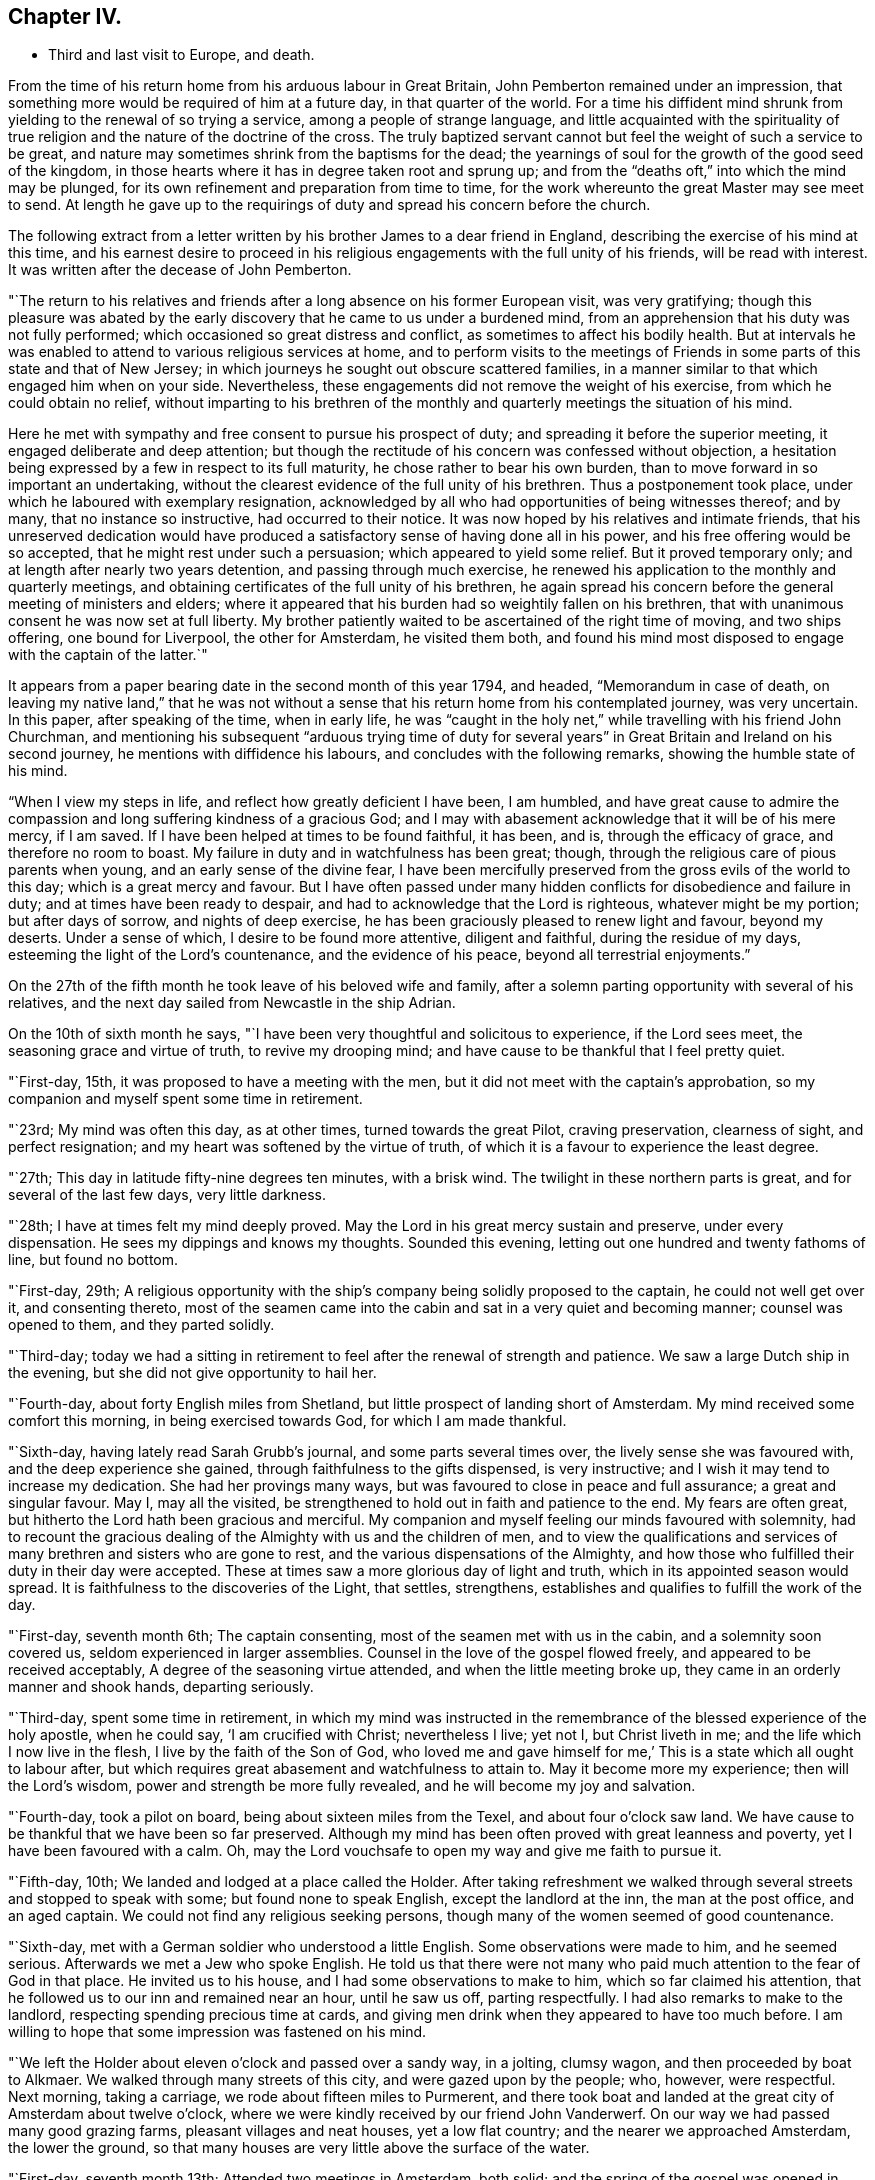 == Chapter IV.

[.chapter-synopsis]
* Third and last visit to Europe, and death.

From the time of his return home from his arduous labour in Great Britain,
John Pemberton remained under an impression,
that something more would be required of him at a future day,
in that quarter of the world.
For a time his diffident mind shrunk from yielding to the renewal of so trying a service,
among a people of strange language,
and little acquainted with the spirituality of true
religion and the nature of the doctrine of the cross.
The truly baptized servant cannot but feel the weight of such a service to be great,
and nature may sometimes shrink from the baptisms for the dead;
the yearnings of soul for the growth of the good seed of the kingdom,
in those hearts where it has in degree taken root and sprung up;
and from the "`deaths oft,`" into which the mind may be plunged,
for its own refinement and preparation from time to time,
for the work whereunto the great Master may see meet to send.
At length he gave up to the requirings of duty and spread his concern before the church.

The following extract from a letter written by
his brother James to a dear friend in England,
describing the exercise of his mind at this time,
and his earnest desire to proceed in his religious
engagements with the full unity of his friends,
will be read with interest.
It was written after the decease of John Pemberton.

[.embedded-content-document.letter]
--

"`The return to his relatives and friends after
a long absence on his former European visit,
was very gratifying;
though this pleasure was abated by the early discovery
that he came to us under a burdened mind,
from an apprehension that his duty was not fully performed;
which occasioned so great distress and conflict,
as sometimes to affect his bodily health.
But at intervals he was enabled to attend to various religious services at home,
and to perform visits to the meetings of Friends in
some parts of this state and that of New Jersey;
in which journeys he sought out obscure scattered families,
in a manner similar to that which engaged him when on your side.
Nevertheless, these engagements did not remove the weight of his exercise,
from which he could obtain no relief,
without imparting to his brethren of the monthly
and quarterly meetings the situation of his mind.

Here he met with sympathy and free consent to pursue his prospect of duty;
and spreading it before the superior meeting, it engaged deliberate and deep attention;
but though the rectitude of his concern was confessed without objection,
a hesitation being expressed by a few in respect to its full maturity,
he chose rather to bear his own burden,
than to move forward in so important an undertaking,
without the clearest evidence of the full unity of his brethren.
Thus a postponement took place, under which he laboured with exemplary resignation,
acknowledged by all who had opportunities of being witnesses thereof; and by many,
that no instance so instructive, had occurred to their notice.
It was now hoped by his relatives and intimate friends,
that his unreserved dedication would have produced a
satisfactory sense of having done all in his power,
and his free offering would be so accepted, that he might rest under such a persuasion;
which appeared to yield some relief.
But it proved temporary only; and at length after nearly two years detention,
and passing through much exercise,
he renewed his application to the monthly and quarterly meetings,
and obtaining certificates of the full unity of his brethren,
he again spread his concern before the general meeting of ministers and elders;
where it appeared that his burden had so weightily fallen on his brethren,
that with unanimous consent he was now set at full liberty.
My brother patiently waited to be ascertained of the right time of moving,
and two ships offering, one bound for Liverpool, the other for Amsterdam,
he visited them both,
and found his mind most disposed to engage with the captain of the latter.`"

--

It appears from a paper bearing date in the second month of this year 1794, and headed,
"`Memorandum in case of death, on leaving my native land,`"
that he was not without a sense
that his return home from his contemplated journey,
was very uncertain.
In this paper, after speaking of the time, when in early life,
he was "`caught in the holy net,`" while travelling with his friend John Churchman,
and mentioning his subsequent "`arduous trying time of duty for
several years`" in Great Britain and Ireland on his second journey,
he mentions with diffidence his labours, and concludes with the following remarks,
showing the humble state of his mind.

"`When I view my steps in life, and reflect how greatly deficient I have been,
I am humbled,
and have great cause to admire the compassion
and long suffering kindness of a gracious God;
and I may with abasement acknowledge that it will be of his mere mercy, if I am saved.
If I have been helped at times to be found faithful, it has been, and is,
through the efficacy of grace, and therefore no room to boast.
My failure in duty and in watchfulness has been great; though,
through the religious care of pious parents when young,
and an early sense of the divine fear,
I have been mercifully preserved from the gross evils of the world to this day;
which is a great mercy and favour.
But I have often passed under many hidden conflicts for disobedience and failure in duty;
and at times have been ready to despair,
and had to acknowledge that the Lord is righteous, whatever might be my portion;
but after days of sorrow, and nights of deep exercise,
he has been graciously pleased to renew light and favour, beyond my deserts.
Under a sense of which, I desire to be found more attentive, diligent and faithful,
during the residue of my days, esteeming the light of the Lord`'s countenance,
and the evidence of his peace, beyond all terrestrial enjoyments.`"

On the 27th of the fifth month he took leave of his beloved wife and family,
after a solemn parting opportunity with several of his relatives,
and the next day sailed from Newcastle in the ship Adrian.

On the 10th of sixth month he says,
"`I have been very thoughtful and solicitous to experience, if the Lord sees meet,
the seasoning grace and virtue of truth, to revive my drooping mind;
and have cause to be thankful that I feel pretty quiet.

"`First-day, 15th, it was proposed to have a meeting with the men,
but it did not meet with the captain`'s approbation,
so my companion and myself spent some time in retirement.

"`23rd; My mind was often this day, as at other times, turned towards the great Pilot,
craving preservation, clearness of sight, and perfect resignation;
and my heart was softened by the virtue of truth,
of which it is a favour to experience the least degree.

"`27th; This day in latitude fifty-nine degrees ten minutes, with a brisk wind.
The twilight in these northern parts is great, and for several of the last few days,
very little darkness.

"`28th; I have at times felt my mind deeply proved.
May the Lord in his great mercy sustain and preserve, under every dispensation.
He sees my dippings and knows my thoughts.
Sounded this evening, letting out one hundred and twenty fathoms of line,
but found no bottom.

"`First-day, 29th;
A religious opportunity with the ship`'s company being solidly proposed to the captain,
he could not well get over it, and consenting thereto,
most of the seamen came into the cabin and sat in a very quiet and becoming manner;
counsel was opened to them, and they parted solidly.

"`Third-day;
today we had a sitting in retirement to feel after the renewal of strength and patience.
We saw a large Dutch ship in the evening, but she did not give opportunity to hail her.

"`Fourth-day, about forty English miles from Shetland,
but little prospect of landing short of Amsterdam.
My mind received some comfort this morning, in being exercised towards God,
for which I am made thankful.

"`Sixth-day, having lately read Sarah Grubb`'s journal, and some parts several times over,
the lively sense she was favoured with, and the deep experience she gained,
through faithfulness to the gifts dispensed, is very instructive;
and I wish it may tend to increase my dedication.
She had her provings many ways, but was favoured to close in peace and full assurance;
a great and singular favour.
May I, may all the visited, be strengthened to hold out in faith and patience to the end.
My fears are often great, but hitherto the Lord hath been gracious and merciful.
My companion and myself feeling our minds favoured with solemnity,
had to recount the gracious dealing of the Almighty with us and the children of men,
and to view the qualifications and services of
many brethren and sisters who are gone to rest,
and the various dispensations of the Almighty,
and how those who fulfilled their duty in their day were accepted.
These at times saw a more glorious day of light and truth,
which in its appointed season would spread.
It is faithfulness to the discoveries of the Light, that settles, strengthens,
establishes and qualifies to fulfill the work of the day.

"`First-day, seventh month 6th; The captain consenting,
most of the seamen met with us in the cabin, and a solemnity soon covered us,
seldom experienced in larger assemblies.
Counsel in the love of the gospel flowed freely, and appeared to be received acceptably,
A degree of the seasoning virtue attended, and when the little meeting broke up,
they came in an orderly manner and shook hands, departing seriously.

"`Third-day, spent some time in retirement,
in which my mind was instructed in the remembrance of
the blessed experience of the holy apostle,
when he could say, '`I am crucified with Christ; nevertheless I live; yet not I,
but Christ liveth in me; and the life which I now live in the flesh,
I live by the faith of the Son of God,
who loved me and gave himself for me,`' This is a state which all ought to labour after,
but which requires great abasement and watchfulness to attain to.
May it become more my experience; then will the Lord`'s wisdom,
power and strength be more fully revealed, and he will become my joy and salvation.

"`Fourth-day, took a pilot on board, being about sixteen miles from the Texel,
and about four o`'clock saw land.
We have cause to be thankful that we have been so far preserved.
Although my mind has been often proved with great leanness and poverty,
yet I have been favoured with a calm.
Oh, may the Lord vouchsafe to open my way and give me faith to pursue it.

"`Fifth-day, 10th; We landed and lodged at a place called the Holder.
After taking refreshment we walked through
several streets and stopped to speak with some;
but found none to speak English, except the landlord at the inn,
the man at the post office, and an aged captain.
We could not find any religious seeking persons,
though many of the women seemed of good countenance.

"`Sixth-day, met with a German soldier who understood a little English.
Some observations were made to him, and he seemed serious.
Afterwards we met a Jew who spoke English.
He told us that there were not many who paid
much attention to the fear of God in that place.
He invited us to his house, and I had some observations to make to him,
which so far claimed his attention,
that he followed us to our inn and remained near an hour, until he saw us off,
parting respectfully.
I had also remarks to make to the landlord, respecting spending precious time at cards,
and giving men drink when they appeared to have too much before.
I am willing to hope that some impression was fastened on his mind.

"`We left the Holder about eleven o`'clock and passed over a sandy way, in a jolting,
clumsy wagon, and then proceeded by boat to Alkmaer.
We walked through many streets of this city, and were gazed upon by the people; who,
however, were respectful.
Next morning, taking a carriage, we rode about fifteen miles to Purmerent,
and there took boat and landed at the great city of Amsterdam about twelve o`'clock,
where we were kindly received by our friend John Vanderwerf.
On our way we had passed many good grazing farms, pleasant villages and neat houses,
yet a low flat country; and the nearer we approached Amsterdam, the lower the ground,
so that many houses are very little above the surface of the water.

"`First-day, seventh month 13th; Attended two meetings in Amsterdam, both solid;
and the spring of the gospel was opened in each.
My mind was made thankful for the help vouchsafed,
and John Vanderwerf thought himself helped in interpreting.

"`Second-day,
towards evening we had a religious opportunity in the family of Frederick Mentz,
one of the Friends here.
Gospel love and counsel reached towards them,
particularly to a daughter under great bodily infirmity.

"`Fourth-day; this morning an exercise that has for several days attended my mind,
being renewedly felt, an opening seemed to present,
to pen a few lines addressed to the inhabitants of this great city,
and it remains under consideration how to dispose thereof.
This being the day on which Friends of this place formerly held their mid-week meeting,
I was last evening free to propose one; which began about four o`'clock this afternoon,
and was attended not only by the few under our name, but by several others,
who behaved well, and the gospel spring was in measure opened.
I esteem it a mercy that amidst discouragement I should be so supported.

"`Sixth-day, the address to the inhabitants of Amsterdam being copied,
was dated this day, the 18th,
and delivered to John Vanderwerf to turn into the Dutch language.

"`First-day, attended the two meetings,
at each of which divers of the inhabitants and strangers were present.
To me they were exercising, yet the gospel spring was measurably opened,
and the people were sober and attentive.
I had the few Friends together afterwards, both young and aged;
felt much sympathy for them, and laboured to impress their minds,
that the aged might live near the Lord, and be daily exercised to be replenished by him,
that they might be as lights to this city,
and preachers of righteousness in life and conversation;
and that the youth might regard the Divine call, and embrace the truth in the love of it.

"`Fourth-day, the address being printed, as follows, part were distributed.

[.embedded-content-document.address]
--

[.blurb]
=== Tender counsel and advice to the inhabitants of Amsterdam, by one who desireth their present and eternal welfare.

"`The Scriptures of truth inform, and it is also confirmed by daily experience,
that '`It is appointed unto men once to die;`' and the
professors of Christianity assent to this truth,
that after death comes the judgment, and as our works have been here,
so will our reward be hereafter.
There is in each of us an immortal part,
which will be either happy or miserable when time to us here shall be no more.
And it is also very evident from many Scripture testimonies,
that God wills the happiness of all mankind; for, speaking by the mouth of his prophet,
he saith, '`As I live, saith the Lord God, I have no pleasure in the death of the wicked,
but that the wicked turn from his way and live;`' and immediately after,
he makes use of this moving language: '`Turn ye, turn ye from your evil ways,
for why will ye die, O! house of Israel?`' And in another place, he saith:
'`Look unto me, and be ye saved, all the ends of the earth.`' Our blessed Lord,
in the days of his flesh, when on a certain time he drew nigh unto the great city,
Jerusalem, wept over it, and in the bowels of heavenly compassion, thus laments;
'`O! Jerusalem, Jerusalem, thou that killest the prophets,
and stonest them which are sent unto thee,
how often would I have gathered thy children together,
even as a hen gathereth her chickens under her wings,
and ye would not.`' Now as it is apparent from the foregoing testimonies,
that God created mankind to be happy, he has in mercy written his law in their hearts,
and placed a measure of his good Spirit in their inward parts,
which testifies against all evil,
and brings reproof and condemnation when his holy law is transgressed.
And it is man`'s duty and greatest interest to regard this law, which is light,
and square his actions conformably to its dictates;
for in obedience there is consolation and peace.

"`Being now advanced in life,
I have had opportunity of observing and also lamenting the mistake of many,
whose time and attention are taken up in an eager pursuit of
the false and delusive pleasures of this transitory life,
and an over anxious desire after the gains and profits of this perishing world;
in which they are so much involved as to neglect their duty to God and their own souls.
For the injunction formerly given, remains obligatory on us: '`Hear, O! Israel;
the Lord our God is one Lord; and thou shalt love the Lord thy God with all thy heart,
and with all thy soul, and with all thy mind,
and with all thy strength.`' Whatsoever the mind of man is most intent and fixed on,
becomes his god, or idol.
Therefore my desire is,
that the inhabitants of this great city may seriously reflect
and consider what their minds are most intent upon,
whether it is to serve and please God, their great Creator,
and the dispenser of all their blessings,
and at whose disposal their lives and substance are, or to serve and please themselves.
For the Scripture saith, '`Know ye not,
that to whom ye yield yourselves servants to obey, his servants ye are to whom ye obey,
whether of sin unto death,
or of obedience unto righteousness?`' And as the
judgments of the Lord are now abroad in the earth,
and great calamity and distress prevail and are brought near, and on your borders;
it is incumbent on all to be thoughtful and serious, turning their minds inward,
to inquire after the cause and end thereof; endeavouring thereby to learn righteousness;
regarding the example of the people of Nineveh, who, at the preaching of Jonah,
humbled themselves, and thereby obtained the compassionate notice of the Almighty;
so that the threatened destruction was withheld.
I have felt my mind much exercised and concerned
for the welfare of the inhabitants of this place,
during the few days that my lot has been cast among them,
and do fervently desire that the remarks and counsel I have penned, in gospel love,
which breathes '`peace on earth, and good will to man,`' may be read with attention,
and blessed to them.
So wisheth, so prayeth your Christian friend,

[.signed-section-signature]
John Pemberton

[.signed-section-context-close]
From Philadelphia, in North America.

[.signed-section-context-close]
Amsterdam, Seventh month 18th, 1794.

--

"`Our meeting this afternoon was small, but favoured and comfortable;
and my mind was in measure bowed in reverent
thankfulness for the help hitherto vouchsafed.

"`We visited the foundling hospital, also an academy, in excellent order;
and in the afternoon went to the house of the Hopes`'; great in this world`'s goods.
In the counting-house there appeared to be more than twenty clerks.
A sensible young man, one of the partners, came to us,
with whom we had considerable conversation.
Endeavours were used to inculcate an impression of the
danger of the surfeiting cares of this life,
and the deceitfulness of riches choaking the heavenly seed;
I wished him to guard against this, lest it divert from the pursuit of better treasure,
intimating that peace with God was the best treasure,
and that on a dying bed the greatest worldly treasures would not purchase it.
We parted affectionately,
leaving him a copy of the tender advice to the inhabitants of this city.

"`Sixth-day, called at several houses where schools are kept,
and at the Menonists`' orphan house.
As we passed along the streets we distributed copies of the printed piece,
which were kindly accepted.
One man to whom a copy was given, followed and overtook us,
after we had passed him a quarter of a mile, or more; his mind seemed affected,
and he signified his desire of having more, which were given him for distribution.
This work is mortifying to the natural part; yet if truth and righteousness are promoted,
no matter how foolish the creature may appear.

"`Seventh-day; went this morning, not out of curiosity,
to visit the hospital and the house to accommodate aged persons.
I could not, for want of an interpreter, convey much to them, yet my mind being affected,
they seemed to notice the solidity attending.
In the afternoon I went to the jail where prisoners for debt are confined,
and had to communicate such counsel as at that time revived,
which was received kindly by most, though, two or three appeared vain.
One man said he had been there fourteen years.
These visits are affecting to my mind, and not agreeable to the natural will.

"`First-day, 27th; attended the two public meetings for worship at Amsterdam.
To that in the morning there was a great resort, many strangers being in the city.
As they generally came out of curiosity, and were unaccustomed to silence,
they were coming in and going out, most of the meeting;
but a solemnity prevailed for a considerable time, which was comfortable.
I ventured to stand up after a long space of silence,
but the unsettled state of the people rendered it difficult to speak;
though some seemed solid and gave attention.
The afternoon meeting was held in silence,
except that near the close I had a little to communicate
respecting the blessed effects of true faith.

"`Fourth-day, the meeting was attended by some sober people besides the few Friends,
and was a favoured opportunity, the gospel spring being opened,
and the people behaving with solidity.
After the meeting we went on board a Vessel in which we had taken passage for Zwol,
and proceeded on our way with a light breeze.
This morning I had a seasonable opportunity with Lewis Boswel.
The words of Christ sprang in my mind, which he uttered to the young man who queried,
What good thing he should do to inherit eternal life.
Though he had kept divers of the commandments, yet he lacked in a very important matter;
and though he turned away sorrowful, yet Jesus looked upon him and loved him.
From whence I had much to remark to this goodly young man,
whose mind seemed much impressed.
I left Amsterdam in peace.

"`Sixth-day; we landed at Zwol this morning about six o`'clock, and went to a good inn.
After breakfast we walked through several streets of this city,
and entering a place where there were soldiers,
we found one who could speak a little English,
having been in America in the time of the troubles, sixteen years past.
I made some observations to the soldiers, which seemed to have some place,
and left one of the printed advices with them.
We afterwards visited John Erskine, a man in years,
but with a lively sense and clear judgment of the solemn truths of the gospel.
He has led a retired life for about twelve years; is no pharisee,
but sees his dependence and acknowledges that without Christ he can do nothing.
He believes that there is a church among the different divisions in Christendom,
but that they are, as it were, here one and there another;
and laments the condition of France, that even the rulers publicly disown God and Christ,
and have become Atheists.
He, however,
had faith to believe that they might be permitted as a rod to chastise the wicked,
that when that was effected the rod might be destroyed,
and that the present troubles would in the end produce a great change,
and be as a forerunner of better times.

"`Seventh-day, walked about Zwol to show ourselves to the inhabitants,
who appeared respectful.
In the afternoon we visited the house of correction, where were about twenty-five men.
Some counsel was given, which appeared to be kindly received.
One man said he was an Englishman, and had been there fifteen years,
having been condemned to a confinement of thirty-one years.
He seemed affected and shed tears.
We afterwards visited the women`'s apartment, where were about sixteen,
some aged and some young, to whom also counsel was given,
which appeared to be accepted in love,
and one that spoke on behalf of the rest acknowledged to the truths delivered.

"`An affecting sight presented today; five carriages, with four horses in each,
with much baggage, and people that appeared to be persons of property,
among them a count and an abbess, with their servants,
fleeing from Antwerp for fear of the French, who are making considerable advances.
This is one of the consequences of war, which brings misery every way;
and happy are they who are redeemed from its spirit,
and are under the dominion of Christ.

"`First-day, eighth month 3rd; Drummond Scott, a schoolmaster,
who had acted as interpreter, came to our quarters, and our little band,
being four in number with him, spent nearly two hours in silence,
and closed in supplication.
About four o`'clock we visited Colonel McClough,
who had been in the army about forty years.
Having presented him with a copy of the printed advice, he read a part,
and then desiring the family to be called, read the whole of it to them,
who were solidly attentive.
I have laboured after patience in my stay here, and this interview affords comfort.

"`Second-day,
I visited the barracks and communicated through such interpreters as could be met with,
to divers little companies of soldiers,
some advice to impress their minds with the Divine fear; to which some gave attention.
We took tea with Colonel McClough, and visited a Latin schoolmaster, an aged man,
who told us he had read Barclay`'s _Apology,_ and approved of it.
I gave him B. Holmes`'s [.book-title]#Serious Call,# in Latin, and we parted friendly.
Some of these visits were mortifying to the natural part; but I wish to leave this place,
if possible, in peace.
We have had opportunity to distribute small books, etc., and had we the Dutch tongue,
our visit might be rendered more satisfactory to ourselves and beneficial to others;
however, we do as well as we can, and must leave the event.

"`Third-day,
we visited a young man who has been minister of
the Protestant French congregation in Zwol,
but is now prohibited from teaching in public,
as he could not take the oath enjoined by the States.
We found both him and his wife very amiable and tender-spirited people,
he being an enlightened man, and his mind seasoned by the truth.
He expressed much love for Friends, and having some time ago read Barclay`'s Apology,
he much approved of it.
His living, we understand, was one thousand guilders a year,
which is now taken from him for his conscientious refusal of the oath.
We parted from them in much affection,
and I had to recommend their seeking to have their minds clothed with wisdom from above,
rightly to enable them to train their six lovely children;
the necessity of which was acknowledged.
We went afterwards to the parade, and many soldiers being gathered,
I had to communicate some advice, which one of them, a solid man,
gave them in their own language.
They behaved well, and the opportunity was as satisfactory as could be expected.
I understand since, that these poor men are to march hence tomorrow.

"`I now proposed to leave Zwol, yet something still detains,
the cause of which I do not fully see; and must, therefore, exercise patience.

"`It proved a wet afternoon, at times raining very hard;
so that it was well we were restrained from departing,
particularly as in the evening we had a further interview with Peter Chevalier,
the minister of the French congregation, and his amiable wife,
I showed him the certificates granted me by my friends;
after supper a solemnity covered our minds, and dwelling under it some time,
I had to open my mouth and express the necessity and advantage of frequent retirement,
to wait for the renewal of strength and the participation of that heavenly bread,
which keepeth the soul alive.
Their minds seemed tendered, and we parted in much affection,
John Erskine came to take leave of us,
and appeared under much concern for our safety and preservation,
urging the danger of travelling under the present circumstances.

"`Fourth-day, we left Zwol in the morning, and proceeded in a heavy clumsy vehicle,
through a country mostly very poor, with a sandy road, heavy dull horses,
and a self-willed driver, to Almeloe, about twenty-five miles distant,
and concluded to stay there all night, as our charioteer refused to proceed further.

"`Sixth-day morning proceeded to Lingen.
I was much exercised in approaching this place,
which is in the king of Prussia`'s dominions, and hoped not to be detained.
But feeling some exercise of mind I attended to it, and seeing a goodly looking man,
queried of him if he could speak English.
He could not, but took me to his house, where one spoke French,
and I found him to be the principal of a school patronized by King George III.,
and a chief magistrate in the town.
We spent several hours with him agreeably, and some remarks were made,
which he received in love.
I presented him with Robert Barclay`'s Apology, in German, and some other pieces;
and afterwards visited the German Lutheran minister, spent about an hour with him,
and he acknowledged to the propriety of some gospel truths and remarks made to him.
I parted from him, as from the other, with their desires for our prosperity and safety;
and then visited an aged man, who could speak a few words of English,
and who had had a stroke of the palsy.
He was too full of worldly matters, from which I endeavoured to direct his attention,
and to show him the propriety and necessity for him and myself to leave lower concerns,
and labour to become prepared for a better world.
He acknowledged the remarks were just, wished us preservation,
and I left some pieces with him.

"`Seventh-day; slept little last night, and did not feel at liberty to leave this place.
Today we paid visits to some learned men,
spending about two hours with professor Mieling,
with whom we had much conversation on religious subjects.
He showed tokens of regard; his aged mother acknowledged to the truths communicated,
and two young women present behaved well.
We also visited a very rich man, named G. A. Zeigler,
To this house our interpreter was averse to going, representing the family unfavourably;
however, we had as much satisfaction as in most of the visits we have paid;
the man having more sensibility respecting religious matters than I expected,
and a niece was tender.

They expressed gladness at our freedom, and many desires for our preservation.
We gave him William Penn`'s [.book-title]#Rise and Progress# and the
'`Tender Counsel,`' and left some pieces also at other places.
The reception we met with, and the labour which opened,
showed the propriety of our having stayed here;
this being a place of much outward learning,
but where Friends`' principles are little known.

"`Second-day, visited the college, where we were received kindly,
and afterwards spent some time with Abraham Campstede, a professor of languages,
I had to remark to him, that as I understood he was a man of parts and learning,
I wished him not to lean upon them,
but to seek to be endued with the wisdom that comes from heaven, which is pure.
He acknowledged the propriety of the remarks,
and we left with him William Penn`'s [.book-title]#Rise and Progress,# in German.

"`We visited J. Wilremar, a young minister; my mind was covered with gospel love,
and I made many remarks to him respecting the ministry,
and the necessity of waiting to experience the mind seasoned with the virtue of truth,
in order rightly to minister to others,
and also the necessity of regarding the counsel of Paul,
'`to be an example to the believers in word, in conversation,`' etc.;
to all which he assented, his mind being touched.
On parting he seemed very affectionate, and could scarcely let my hand go,
expressing many good wishes for my preservation.
Much labour has been bestowed in Lingen, and I have undergone great exercise of mind;
more so from the want of an interpreter with a mind seasoned by the truth.
The one we had, who was a physician, was kind, but superficial,
and sometimes mixed a little of his own,
not being careful always to deliver exactly what I said;
so that I was often weary of him, but knew not how to do well without him.

"`Third-day, we set out for Osnaburg soon after five o`'clock,
travelled about three miles an hour, and arrived in the evening,
having spent about an hour at a town called Western Capteln,
where we found one person who could speak English, with whom we had some conversation,
and left a copy of the _Tender Counsel._

"`Fourth-day I spent under much exercise of mind.
We made diligent inquiry,
but could not find those friendly people of whom Sarah Grubb makes mention at Osnaburg.
We had thoughts of moving towards Pyrmont, but the way did not clearly open.
My spirits were much down, but I laboured to keep from sinking below hope.
The Lord hath mercifully sustained hitherto, blessed be his holy name.
But these journeys among a people of strange language, without a steady interpreter,
and with close trials within, require faith, patience and stability.

"`Fifth-day, my companions having made diligent inquiry,
found an ancient man of about eighty-two years,
who appears to be one of the people Sarah Grubb alludes to,
and he agreed to give notice to some others.

"`Sixth-day, attended agreeably to appointment,
but waited nearly an hour before they all came,
being only five besides myself and companions; having a schoolmaster for interpreter.
It appeared discouraging; however, I desired them to settle into silence,
which seems difficult for the Dutch and Germans, as they are accustomed to much talk.
After a painful exercising time, in which it was difficult to get the mind truly stayed,
I uttered some remarks to show the necessity of
ceasing from the activity of the creature,
and having the mind exercised towards God,
looking to him to prepare the offering that will find acceptance:
and I had to revive the gracious promises made to those who seek aright.
Another religious opportunity was proposed to be held on first-day, to which I yielded;
but I left them heavy and sorrowful,
in considering that they profess to separate on
religious grounds from the assemblies of others,
and yet appear to have little depth of religious experience;
the pure life was not in dominion.
Our long detention in towns, and at public houses where there is a great resort,
is a subject of admiration and of inquiry with some, why we remain so long in a place;
they not knowing the conflicts of spirit which attend,
and the deep baptisms which travailers for the good of souls have to experience.
Our stay at Osnaburg has been painful,
and the prospect of advantage less than at most places;
but I labour for resignation and patience.

"`Seventh-day, had a very agreeable interview with the minister Martin, a sensible,
feeling, religious man.
We united in sentiment and spirit; many gospel truths being opened,
and some branches of our testimonies, the propriety of which he agreed to.
We parted under the seasoning virtue of Truth;
and this visit gave me more satisfaction than any thing
which has occurred since our arrival at this place.
I visited also our interpreter, and my mind was opened to impart counsel to his daughter,
about eighteen years of age, which appeared to have place in her mind.
This evening we were visited by Martin and his brother Dr. Klucker, a solid man,
head master of the Latin school in this place, and learned in several languages.
We gave him B. Holmes`'s [.book-title]#Serious Call,#
in Latin, and the [.book-title]#Short Account,# in French,
and found that he possessed Barclay`'s [.book-title]#Apology,# in German.
These opportunities revived my drooping mind,
and gave hopes that our stay is in Divine appointment, however proving to ourselves.

"`First-day; this morning I had a request from the abbess of the nunnery,
to pay her a visit, and two o`'clock was appointed.
I went with an awe over my mind, not knowing what might be the issue; however,
we were received by her with solidity and respect,
and we spent nearly an hour acceptably with her.
She acknowledged the truth and propriety of sundry observations made,
and we parted affectionately.
I was in measure made thankful for this visit and the seasoning virtue that attended it;
and particularly that the cause was not injured, nor gospel truths withheld.

"`In the morning we had a quiet sitting in our chamber, myself, companion,
the interpreter, and another individual; the Lord favoured,
and it was a refreshing opportunity.
At dinner, there being a full company at table, my mind was exercised in solemn prayer;
but being in my own tongue, few could fully comprehend what was delivered.
An aged man, however, who sat near me, said '`Amen,`' at the close,
and I had peace in this dedication.

"`About four o`'clock we went to this ancient man`'s house,
and our company at this religious opportunity were eleven men and two women.
A considerable time was spent in silence,
when the gospel spring arose and our interpreter did better than heretofore.
Much was communicated, and divers present were tenderly impressed, particularly one man.
We parted affectionately, with tears on both sides, my desires being for their welfare.
There is much innocence about the aged man and one or two others;
but the experience of the generality in the ground of true religion is small,
and there is a need of delighting more in silence.
After parting with these, we proceeded to the house of J. F. Klucker,
where we spent an hour and a half with him and his friend, the minister Martin.
Our conversation was in his library, which contains a large number of books;
and he said he had the Bible in twenty different languages.
I mentioned the necessity for a Christian to learn true wisdom, adding,
that we were weak creatures, and without watchfulness the mind was apt,
by too much learning, to be lifted up above the simplicity of the gospel.
Whereas, the greater the gifts and qualifications, the greater was the call for humility.
This was assented to,
and we parted solidly and with their desires for my being blessed and preserved.

"`This closed our day`'s labour,
and my mind was humbly thankful for the portion of wisdom and
strength mercifully vouchsafed to a feeble instrument.
I have had much conflict in this place, yet by labouring for quietude and patience,
the end so far has been more satisfactory than I hoped for: may honour,
majesty and praise be ascribed to the Lord, to whom alone it belongs;
and the creature be abased; for it is through his help that I have been upheld hitherto.
My path is a very humbling, mortifying one.
I may truly say in this journey,
'`I die daily;`' and fresh and deep baptisms constantly attend.
May the Lord strengthen inwardly and outwardly, until he is pleased to say, it is enough.
'`He leads the blind in a way they know not,
in paths they have not seen;`' and I only live from day to day.
May patience have its perfect work, and the Lord`'s time not be thought long.
If I am favoured to hold out to the end, and close in peace,
I am not very anxious where the body is laid, but I find watchfulness needful every hour.
May the Lord keep us under the fresh anointing, and increase our faith and dedication,
so that, maintaining a hunger and thirst after the bread of life, we may be kept savoury.

"`On second-day,
finding my mind still exercised for the small select number of persons above mentioned,
we visited eight families of them, and found comfort in several.
Hearing of a religious people about five miles distant, at a small village named Buern,
we went thither on third-day, and were gladly received.
They soon collected, and we were mercifully favoured with an open meeting,
there being twenty-two present, including two children.
The minds of divers were contrited.
They had in times past withdrawn from the parish worship,
and met together to edify each other; but being persecuted, and one of them, a woman,
beaten, they had but very seldom met of late.
We had much satisfaction in visiting these people,
and thence proceeded to Western Capteln, that place still resting on my mind,
and had an evening meeting with about fifty or sixty people,
which was also a favoured opportunity.
We visited also several Lutheran ministers.
I have sometimes admired that opposition has not been made,
as I have been very plain respecting the qualification of right ministry,
and the necessity of a regard to Paul`'s counsel to Timothy.
As some of these visits have been mercifully owned with
the tendering influence of the pure Spirit,
and afforded a degree of peace,
I am willing to hope our detention has been in Divine appointment.

"`Seventh-day, my mind was under a weight of exercise;
perhaps in sympathy in some measure, with the precious seed under oppression.
In the evening I went to the Lutheran orphan house to visit the children,
and communicated a little matter to them and their overseer.
Visited also a youth, who, by a fall, has, it is supposed, split his thigh bone.
He was tender, and expressed thankfulness for the visit.

"`First-day, the 24th; We met together this morning as usual,
our interpreter sitting with us; and soon afterwards Henry Lange,
Frederick Seebohm and Herman Schutamir, came in.
They are serious men, and appear and act as Friends.
They attended the meeting in the afternoon, along with others;
which was to me an exercising time.

"`Second-day we proceeded to Buer,
but there appeared very little openness towards proposing a meeting with the people;
so after a stay of a few hours we continued our journey to Bunde.
The Friends from Pyrmont continued with us.
I walked into several parts of the town of Bunde; the people seemed friendly,
but my mind was much stripped and exercised, as it hath been for several days past.

"`Third-day, visited the minister of Bunde, and his wife,
she having expressed a desire to see us.
She appears a solid woman, and he a thoughtful man.
At table I found my mind exercised in supplication,
and through the Lord`'s mercy the seasoning grace attended.
We spent several hours at this house; and the gravity, the fewness of words,
and the weight which attended our conversation,
made our stay with them very satisfactory.
We called at several other houses and communicated counsel,
which appeared to be received in love, and with an acknowledgment to the truths spoken.
This seemed to make way to appoint a meeting.
It was attended by a large number, mostly young, and was more favoured than I looked for.

"`Fourth-day, after making some visits we took wagon and proceeded to Herwerden,
formerly the residence of the princess Elizabeth, whom William Penn visited.
After dinner we were called on by a serious man, who had been brought up a Romanist,
but has for some years declined attending their worship,
and for about twelve months past has met with a few seeking people near Bielefeld.
He seems to be in earnest in a pursuit after saving knowledge.
He told us of a young woman accounted rich, and gaily dressed,
who has experienced a great change.
She saw Sarah Grubb and Sarah Dillwyn passing along the street,
and their dress being different from what she had before observed,
led her to inquire who and what they were; and her mind became so affected,
that she in time took up the cross, changed her own dress, and has become a solid,
valuable young woman.
She and another zealous young woman have kept up a religious meeting,
some others joining them; and she sometimes speaks a few words in their meetings.
He also related the case of a youth who lived as a clerk to a merchant at Bremen;
who being uneasy with his situation,
wrote to his parents and had their consent and that of his employer,
to return to Bielefeld; and his clothing, which was fashionable,
coming by the stage from Bremen, his mother on first-day proposed his dressing,
in order to go to their place of worship; but he told her,
that those idols he would give up, and would not wear them again.
He is now a serious religious youth; and hearing of us, has set out for Pyrmont,
in hopes to see us.
These instances show that something is at work in the minds of the people.
May the Lord carry on his work and perfect it to his praise.

"`Fifth-day, we set out on foot to visit some religious people under the name of Quakers,
about four miles and a half distant.
It was a hilly road, yet we reached the place less fatigued than I expected.
The two men, who are brothers, were from home when we arrived;
but the women speedily collected, and we had a religious opportunity with them,
being six in number.
It was a tendering; time, the minds of all being comfortably affected,
and they being glad of the opportunity.
The meeting was held in a little room,
where they commonly meet on a first-day and sit in silence.
We remained with them about two hours, and then taking leave and going a short distance,
one of the men came home; so we returned and had a short opportunity with him;
then came back to Herwerden, through rain most of the way.
After drying our clothing, we attended a meeting which had been proposed yesterday.
There were about thirteen present, and it proved more satisfactory than could be expected.
But it is not the first time that religious opportunities have
suffered for want of punctuality in meeting at the hour.
Some time before the meeting we were visited by the other of the two brothers,
and also a man from the Hanoverian territory, who is under the denomination of a Friend.
They had been to Bielefeld to see the friendly people there,
and came to Herwerden in hopes of seeing me and my companion.
They were encouraged to faithfulness.
The two brothers have for conscience sake suffered much, both in person and property,
from the priest and otherwise, but have been supported under suffering.
One had been a prisoner nine months;
and the other had been divers times thrust into jail; once while building a house,
and in time of harvest, when he had many at work who wanted his direction.
Much innocency and simplicity seem to attend them and their connections,
and they appear better grounded in religion than any we have yet been among.

"`Sixth-day, we took a wagon, and proceeded to a village called Ufeln,
and had a comfortable opportunity with a religious seeking travailer there,
a tender-spirited woman, whose heart was overcome at seeing us.
The husband at first refused to receive us, but she entreating him, he consented;
and though he seemed cool, yet after a little time he became more open.
I was very poorly, having taken cold by being wet yesterday,
but through the Lord`'s mercy was much better in the morning.

"`Seventh-day, the man was more open,
and consented that we might have a meeting at his house, which was more than I expected.
I had also an opportunity with the woman,
and encouraged her to persevere in faithfulness,
looking unto the Lord for wisdom and counsel.
She appears to have been under much exercise of mind, and has had trials and sufferings;
and seems in earnest to build on the right foundation.
Before leaving the house, I had something to say to her husband; whose mind was reached,
and we parted affectionately.
We had also a religious opportunity at the house of an aged woman;
her son and another man being present, and it was a season of favour.
The man, who, I suppose, was a neighbour, seemed affected,
and desired the Lord to bless us.
We hired a wagon, and set out for Bielefeld,
and after about five hours arrived there in safety.
I find that in many of the towns in Germany, under different princes,
there is a seeking people; but the fear of the priests, and of their neighbours,
has such place in their minds, that they are afraid to show themselves,
or make open confession.

"`First-day, eighth month 31st; This morning three men and one woman from the country,
and a few others, besides the hopeful young man so remarkably changed,
sat with us in a room at the inn.
It was a low exercising meeting.
Another was agreed to be held in the afternoon,
and those from the country engaged to spread notice.
About two o`'clock Lewis Seebohm, another friend of Pyrmont, came in with letters.
About four o`'clock we sat down, expecting some from the country.
Our company, however, was only two women and one man from the country,
and two men of the town, besides the youth above mentioned, the two Friends from Pyrmont,
and ourselves.
It was a more open time than that in the morning; tenderness prevailed,
and encouragement flowed to a tribulated exercised state.
A conference being held respecting another meeting,
one of the men present offered a room at his house,
it being suggested that the people did not choose to assemble at a public house.
This fear of being seen greatly prevails among awakened minds in this land.

"`Second-day; Very unwell this day; however,
I walked to the place where a meeting was to be held;
though not the house proposed yesterday, the landlord forbidding his tenant to permit it.
Another was therefore fixed upon, about a mile from our inn.
I went in great weakness, both of body and mind.
There were upwards of thirty people.
We spent nearly an hour and a half in silence; my mind was preserved quiet,
and a solemnity prevailed; the people generally being very still.
The spring of the ministry afterwards opened, and the minds of many were much affected.
At the close of the meeting some counsel was given,
not to be easily moved from their steadfastness, either by the fear of man,
or the many voices in the world, some crying, '`Lo, here is Christ,`' and some, '`Lo,
he is there.`' Such as were truly sincere were encouraged to meet together,
and not to be ashamed of sitting in silence; and although their number might be small,
to remember the Lord`'s promise was to the two or three who met in his name.
We parted with them in tenderness.
Some of these people seem sincerely disposed to
make progress in true religion and godliness,
and to build upon the everlasting foundation;
and some are under a very precious visitation,
and are desirous of being preserved under the humbling virtue of truth.
They are seeking the way to Zion, but are as sheep without a shepherd.
These were directed to the great Shepherd, Feeder, and Teacher of his people.

"`Third-day; I had much fever last night, resting poorly, and was unwell all this day;
but sat a meeting which was appointed at our inn,
to which some came that had not been present before.
I was favoured during the meeting, with strength to hold forth the doctrine of Christ.
Divers minds were tendered, and I am willing to hope it was a profitable opportunity.
One woman came with her son about four miles, not knowing of the appointed meeting,
and brought a letter from her husband, Caspar Reining,
who has been with us several times,
hoping that we might be furnished with counsel to his son,
which would be as a seed that in time might bring forth fruit.
They returned home in the rain on foot after meeting.

"`Fourth-day, notwithstanding a fever continued on me,
I visited the parents of the young man before mentioned,
whose feet are turned into the way of righteousness.
The father looked fierce, but entering into conversation with him in a soft mild manner,
his countenance fell, he became familiar, and we parted affectionately.
In the afternoon we visited also, the parents of the young woman now at Pyrmont.
Her father at first refused to give us his company,
but after a while he was prevailed upon to come in, and appeared much agitated;
yet by introducing conversation in a familiar way, with some religious observations,
his countenance in measure fell; he sat down,
and I felt a degree of gospel love toward them,
with some expressions of desire for myself and them,
that we might improve the few days allotted us, that they may be our best days,
and we may experience a preparation for our great change.
We also visited one of their ministers,
who has shown much prejudice against the few who go under our name,
and uttered his venom even from the pulpit.
However, to us he appeared open, and desired for us a blessing at parting.
In the evening several of the friendly people came to visit us,
and C. Reining seemed under much exercise and concern
about reviving a meeting for Divine worship in silence;
though he did not expect many of the people hereaway to unite therein,
the fear of man being so great.
He and others present were recommended to labour to be retired
in their spirits and wait for the opening of Truth,
and for wisdom and strength to proceed,
so that when they engaged therein they might be steady.

"`Fifth-day, I had a fever all last night, and my companion sat up with me.
However, I was favoured to get into a perspiration, kept my bed all day,
and the fever subsided pretty much towards evening.

"`Seventh-day, the chill and fever was renewed, and I was very unwell all the afternoon.
It continued till midnight, with a great thirst,
yet through the adorable mercy of a gracious God,
I felt more of the incomes of his love and life-giving
presence than I have experienced for a long time;
so that I was enabled to make melody in my heart,
and recount his fatherly care and tender dealings with me from the days of my infancy.
Prayer and praises were living in my heart, and I had to bless his holy name.
This comfortable visitation of his love and mercy continued some hours,
and I was ready to conclude I might be soon released
from the trials and afflictions of this life.

"`First-day, ninth month 7th; This morning I felt exceedingly feeble,
yet went down to the meeting.
Several attended who had not been at meeting since our coming.
There was a quiet and solemnity in the time of silence,
which continued when I was called forth to minister;
and I hope it was an instructive opportunity.

"`Second-day, in the afternoon, I paid visits to two families,
in each of which we were favoured with counsel and instruction,
and they manifested their affection at parting.
These were people esteemed rich, and who have good stirring in their minds,
but are not yet brought to a willingness, without reserve, to confess Christ before men;
and thus some of them are standing in the way of honest inquirers in a lower station;
these saying.
What does such a man say to this doctrine?
After supper several came to the inn, and we had a religious opportunity,
the Lord condescending to open counsel, which reached the witness in their hearts.
As L. Seebohm lodged at the house of one of them, he heard him in conversation saying,
'`this doctrine of the cross is the same which Sarah Grubb preached to me;`'
but they entered into arguments to evade the force of the testimony.
Divers of these people have separated from the public worship,
under an apprehension that they have seen further; they read much,
and being men of good parts, comprehend much in the head, and can reason and argue,
but will not as yet bow to the lowly appearance of Christ,
nor submit to confess him openly, by a subjection of the will,
and obedience to the truth.
I was much spent with these visits, and the labour in them, and had a fever all night;
yet was favoured with peace; a full recompense.

"`Third-day, very heavy rain the whole day.
In the afternoon a friendly good spirited woman came about four miles to see us.
She had been at several meetings,
and said that the first time she saw us she felt great love,
and would have been willing to entertain us and do her utmost for us,
had we needed her help.
She said, the people had strange notions respecting us.
William Neighmire, the youth before mentioned, also came to visit us.
His father had told him that he would have no more to say to him;
but he meekly asked him what he would have him to do, and speaking mildly to him,
his spirit was brought down.
William`'s faith and patience are much proved, but he appears fixed,
with the Lord`'s assistance, to pursue the path of peace.
Some others came to visit us.
There are many awakened minds, and if they had a few solid Friends with them,
a church might be gathered.
However, the Lord is sufficient for his own work, and as the harvest is great,
is able to raise up and qualify instruments for his service.

"`Fourth-day, we were visited by a man about eighty-four years of age,
who lives about five miles from Bielefeld, and who for thirty years has been,
by the people, called a Quaker.
He told us he was a worshipper of God in spirit, and that he was visited when a child,
but had not been faithful, which was his sorrow now in old age.
But I found he held erroneous notions, and was very full of words.
Silence was recommended to him, and as he acknowledged a failure in duty,
he was advised to be inwardly concerned to seek after Divine favour,
that he might be prepared to meet his Judge;
and cautioned not to trust in part of the work of redemption
being experienced after the death of the body.
He parted affectionately.
I afterwards ventured out, and we visited the merchant mentioned by Sarah Grubb,
having a comfortable religious opportunity with him.
He acknowledged to the truth of what was communicated,
and expressed thankfulness for the visit.`"

John Pemberton mentions seven other visits paid
in various families of serious people that day,
several of which were occasions of tenderness and contrite feeling to those visited.
After this he appears to have felt clear of Bielefeld.

"`Fifth-day, we proceeded to Lemgo, the roads being miry, from the abundance of rain.
Travelling in Germany is very tedious, the carriages being very heavy and clumsy,
and the horses accustomed to go at a walking pace.
The common rate is three miles an hour.

"`Sixth-day, set out from Lemgo about nine o`'clock, after having visited an aged man,
a weaver by trade, who goes under the name of a Quaker.
He seems a serious man, lives much retired,
and hospitably entertains travellers who call upon him.
We had a comfortable sitting with him, in which counsel was opened.
We arrived at Pyrmont about three o`'clock,
and were visited by several of those called Friends here,
and among them the young woman of Bielefeld, Charlotte Vanlaer.
I seemed to dread coming to Pyrmont, and now feel much stripped.

"`Seventh-day, feverish and poorly, and kept much retired;
yet some of the friendly people coming in, we had in the afternoon a comfortable sitting;
but my mind was principally directed towards two
young persons under the humbling power of truth.

"`First-day, ninth month 14th;
Attended two meetings held in a large room appropriated thereto
before these people became much acquainted with Friends.
Although under the ministry given there was much contrition,
yet I feared there were too many contented with the outside of things,
and not sufficiently exercised to press forward.

"`Second-day; this morning, with ten of the more solid part of the Friends,
I took an opportunity with a man of plain appearance,
and generally taken to be one of the Friends,
respecting whom I had been uneasy since the interview with him at Herwerden.
He now discovered himself more fully, as not being one in faith with Friends.
His going about from place to place, and living on the labours of others,
is of bad example and savour,
and he has endeavoured to sow confusion among honest inquirers,
and been the means of scattering and dividing.
He was dealt plainly with, and desired, as he was in the prime of life,
to apply himself to labour for his support.
Friends were cautioned not to give countenance to him, nor in future to entertain him,
as this implied more unity than they had with him, and might mislead the tender youth.
Soon after this conference he went off.

"`Fifth-day; in the evening I visited the agent of the Prince Waldeck,
to acknowledge the kindness of the prince to our Friends in his state.

"`Sixth-day; this afternoon was what the Friends here, call a quarterly meeting;
to which, at times, some from distant places have assembled.
This opportunity appeared like a meeting of conference:
they had to consider the propriety of opening a
school for the instruction of Friends`' children,
and a Friend present offered to undertake it for a while.
I had some remarks to make, which arose in the spring of the gospel.

"`First-day, ninth month 21st; Attended the two meetings, both exercising opportunities.
After that in the afternoon, the members continued together,
and had a satisfactory conference;
in which they united in the propriety of again addressing Friends in England,
that they might come more immediately under their notice and care.
Several of these Friends spoke solidly and feelingly,
that they had long been under an exercise on this account,
and they were glad a way now opened for it.

"`Seventh-day; for a month past, few days have been free from rain.
This damp affects my frame much.
My mind for several days, has been much with my dear friends in America,
as the yearly meeting is approaching.
May the Lord`'s good presence be with them, and furnish with wisdom and strength,
so that all things may be done to his glory in the transactions of the church;
that he may crown the assemblies with his life-giving presence,
that the body may be edified, the weak strengthened,
and the advices issued may be under the seasoning grace and virtue of Truth;
for it is his own works that praise him.

"`The country about Pyrmont is pleasant; the hills generally covered with wood; oak,
beech, birch and alder; and the bottoms are good meadow ground;
yet the land in Germany that I have seen, is generally a poor soil.
The roads are the most crooked and difficult for a stranger, of any country I ever was in.
I think that as to the generality of what I have travelled,
one third of the distance might be saved by making them more straight.
Scarcely any pains are taken with them, and on these wide commons there are,
except in a very few places, no direction posts.
But what served their forefathers, they make serve them.

"`First-day, 28th; Still at Pyrmont, and attended the two meetings;
also a conference with Friends in the evening,
in which they opened divers matters which were subjects of trial to their minds;
and through gracious help, we offered the best advice we could.
They are tender, and desire to do right.

"`Fourth-day, attended the mid-week meeting at Pyrmont, which was laborious,
yet ended satisfactorily.
Next day, having been invited by the chief magistrate,
we spent about three hours with him and his family;
and expressing a desire to see the children, the wife readily collected them.
They sat down, and something was given to speak to them.
Much respect was shown us, and considerable discourse we had; but he was too full of talk.
We parted affectionately.

"`Sixth-day, a meeting being appointed at a village about two miles distant,
I walked thither.
It was a very low exercising time, and a long space of silence;
yet there are some seeking, well-minded people.

"`Third-day, tenth month 7th; Paid a visit to a man esteemed a great lawyer,
and spent about two hours with him and his wife.
I showed them my certificates,
and had some serious conversation respecting the motive of leaving my native country.
Their minds appeared solidly impressed.
This man had been, some time past, much prepossessed against Friends,
and joined with others to give them trouble;
but the interference of the Prince Waldeck gave a check to them, and they are now quiet.
I trust this visit will prove no injury to the cause and testimony of truth.
He behaved well, and we parted respectfully.

"`Fourth-day, the meeting was well attended,
though some Friends had to come two miles through the rain and mire.
After meeting I had about ten ounces of blood taken.

"`Sixth-day; Frederick Seebohm, at whose house we are entertained, has five children,
and shows much religious care over them.
He instructs them in reading and writing, and has daily a sitting with them in silence.
I was this day at one of their little meetings, the four eldest being present.
They sat very quietly,
and the father`'s mind seemed bowed and exercised on his own and the children`'s behalf.
This little meeting held about half an hour,
and then the children were put to their books.
If this were more generally the practice of parents,
that rawness and undisciplined conduct,
which is too apparent in many places and families, would be removed,
and much profit redound to parents and children, and consequently to religious society.
For the Lord would not fail to bless such care, and would grant counsel.
May the world be less regarded,
and the knowledge of God and his ways be more diligently sought after,
that the durable riches and righteousness may be experienced and possessed.

"`First-day, 12th;
I was most easy to propose that the afternoon
meeting should be put off till three o`'clock,
and the inhabitants of the town invited; and Friends agreeing thereto,
we had a very crowded meeting, many not being able to get into the house.
The Lord condescended to favour, and the people behaved well.
Many came afterwards to take us by the hand, and appeared solid; among them two Jews,
one of whom was at meeting on first-day last.
After this public meeting we had a sitting with those who generally frequent the meeting,
and suitable counsel, caution and instruction were opened to them.
It was a contriting opportunity; but I was left poor, which may be safest for me.

"`On second-day, after visiting three families at the factory,
my way opened to leave Pyrmont for a time; and on third-day,
having through the Lord`'s mercy, considerably recruited in my health, with an easy,
quiet mind, and an humbling thankful sense that I had done what I could,
I set out about ten o`'clock for a town called Barrentrop,
which we reached on horseback in about two hours.
Hearing of some religious people, some of them were spoken to,
and in the evening we were visited by two men and two women,
to whom such counsel as then arose, was communicated; but the fear of man,
which brings a snare, had great place in their minds.
Next morning I was most easy to propose a public meeting,
and visiting the minister of the place, we mentioned it to him, and asked his company.
He said prudence was needful, and that he would rest at home;
but in the course of what passed at the interview,
he remarked that some matters were more clearly
stated and opened than he had before conceived,
and he parted with us affectionately, saluting each of us.
One of the seeking people who have separated from the priests,
undertook to give general notice; but his landlord, an envious old man, bitter,
and drinking to excess, threatened to turn him out if he did so.
An aged woman therefore spread the notice, but met with abuse from some,
who spat in her face; and an envious magistrate spread terror among the people.
He would not be reasoned with,
nor would he receive William Penn`'s [.book-title]#Rise and Progress,#
which was offered to him; but threatened me with the Stadt-house,
until the Prince de la Lippe`'s mind should be known and said we deserved to be taken up,
for walking the streets and spreading our principles.
He afterwards sent to tell me that he fined me five dollars, and forbade the meeting.

"`However, about the time appointed we sat down, and a few sober people with us;
but some rude boys rattled at the window shutters, and a man said to be the rector,
and master of a free-school in the town, came with a fiddle, and played for some time.
My mind, however, was kept quiet,
and I found it my place to sit about two hours in silent suffering;
at the close I had to make some remarks on the impropriety of
such conduct with the profession of a Christian.
Many people were in the barn adjoining the room we were in.
I told the children that their conduct resembled that of some children formerly,
who cried to the Lord`'s prophet, '`Go up, thou bald head,
go up!`' and the Lord`'s displeasure was manifested to these.
This seemed to strike some of them with seriousness.
It was a painfully exercising time, but the people departed quietly.

"`Next morning, after paying two visits, we mounted our horses,
and about ten o`'clock left Barrentrop, hearing no more from the magistrate.
We proceeded to Lemgo, where we were cordially received.
Having taken a bad cold in a damp bed at Barrentrop, it increased, and I became ill;
I sent for a physician and had much blood taken, but was confined here a week,
and much oppressed in body and mind.
We were visited by several of the inhabitants,
and my companions had opportunities of dispersing books
and opening our religious testimonies.
On first-day I sat at the public table,
and my mind was drawn forth in humble supplication, which Lewis Seebohm interpreted.
A meeting being appointed to be held in the evening,
divers gave expectation of attending it; but a magistrate,
of like persecuting spirit with that at Barrentrop, spread fear among the people,
so that our number was small.
As it was held in my chamber, I was enabled to sit throughout.
The Lord condescended to favour us, so that we had a comfortable meeting.
The aged landlord and his wife attended, and sat solidly.

"`The next morning the magistrate sent a request to see my certificates,
which I had shown to sundry persons last evening,
that he might satisfy the people who we were;
for some had surmised here and at the other town, that we were spies sent by the French,
to spy out the country.
He expressed himself satisfied, but said that we must not hold meetings,
and advised our leaving the place speedily.
My companions, for I was too unwell to go to him myself, told him,
that when we thought it right so to do, we should leave the place, and not before.
He was very angry, giving very little opportunity to say anything to him,
and sent word to an aged friendly man, who is one of Zion`'s travailers,
that if he came again to visit us, he should depart from the town.

"`On fourth-day I had proposed to hold another religious opportunity in my chamber,
but from the fear which had spread, and little notice having been given, we had but two,
the aged Friend and another man.
To the latter much was said to excite to deeper consideration, and the aged Friend,
to whom encouragement was administered, was much affected.
He dwells, as it were, alone, among a lifeless professing people,
yet is preserved in much innocency and liveliness.

"`On fifth-day morning, in a very weak state of body,
being wrapped up warm and placed in a carriage,
I was favoured to arrive safely at Pyrmont.
Although our visit to Barrentrop and Lemgo was attended
with much exercise and conflict of spirit,
yet we all felt that the journey was in the Lord`'s will.
L, Seebohm said it did him more good than much money,
in hopes that it may awaken some minds to behold the evil of a persecuting spirit,
and to see that those who are on a right foundation do not fear the threats of men,
so as to be discouraged from performing their religious duty,
I thought I saw my way as clear to these places, as any I have visited;
yet I did not expect to find such a persecuting spirit.
The poor man at Barrentrop, who was threatened by his landlord,
afterwards visited us at Pyrmont, and informed us that his landlord had warned him out.

"`Eleventh month, 8th; There are nearly twenty here who are considered as members,
yet there are divers lively spirited innocent persons, not yet brought into membership,
and the number who usually attend the meetings, is between forty and fifty.

"`My lungs have been much hurt, and my body greatly reduced; yet the Lord, through all,
hath mercifully supported my mind in much calmness and resignation,
and it is my desire that these afflictions may tend to my greater purification.
My steps in Germany, hitherto, have yielded me more satisfaction than any former journey;
yet there are seasons of buffeting, deep wading, and close baptisms,
and I am mercifully kept poor and dependent, a safe state for me.
The end of my journeying in Germany is now hid from me,
and as I have been mercifully preserved hitherto, to wait in patience for the true light,
so I desire to be kept patient.

"`As B. Holmes`'s [.book-title]#Serious Call# is allowed by
many to be as suitable as almost any tract,
for the middling class of people,
I have proposed to Friends in London to have a fresh translation in the German;
and it is a matter of great importance to have translations made by a Friend,
who being well acquainted with the principles we hold,
can readily take the author`'s meaning, and do strict justice.`"

Speaking about this time of the prevalent dangerous practice
of our young persons travelling on the continent of Europe,
John Pemberton says: "`A Friend in England makes this remark:
'`What advantages in the view of thoughtful parents,
can possibly compensate for the exposure of their children to the
dangers which surround them in these tours for improvement?`"
And he adds his own belief that,
"`nine out of ten become vitiated, and deny their religious education.`"

30th; Still at Pyrmont, and very tender, having been slow in recovering,
yet have attended all their meetings as they came in course, except two; and this day,
appointed a public meeting, which was large and solid,
and rendered satisfactory through the goodness of a gracious God.

"`Twelfth month, 14th; The last week has been a deeply exercising time to my mind.
This afternoon was a public meeting, and I laboured according to ability given;
but the people are superficial, and know little of vital Christianity, resting in a form,
and depending on the priests, outward ceremonies, and will-worship.

"`18th; This afternoon the chief magistrate visited us,
and spent about four hours with us.
He is a worldly-wise, and eloquent man.
Much conversation passed respecting gospel ministry; and although,
to support the priests, he for a time, argued that such who attend on the altar,
should live of the altar, and others should labour in order to support them,
yet in the end he seemed to acknowledge it would be better otherwise.
My companions represented how much good he might do, if he sought for divine wisdom,
and was guided thereby, in judging of matters,
regarding the tender scruples of conscientious persons.
His mind appeared reached, and he said that if the present priest should be removed,
some agreement might be made before another was established,
to prevent some difficulties which now subsisted.
He parted from us respectfully, inviting us to visit him at his own house.

"`First-day, 21st; The meetings this day, as well as on fourth-day,
have been exercising opportunities.
I was favoured with letters from my dear brother and wife,
mentioning the removal of many inhabitants of Baltimore, and some few in Philadelphia,
to their everlasting home, by the yellow fever;
also an epistle from the meeting for sufferings in London to Friends at Pyrmont.

"`28th; All last week I was very unwell with an inflammatory fever,
and am again reduced to a weak state.
At meeting this morning I was led in a close searching line,
to stir up and awaken the attention of the professors of truth here,
many of whom are much at ease.

"`First-day, first month 4th, 1795; Yesterday I was very unwell,
as I had been all the week, and spent the night heavily,
which appeared as though it might have been my last.
In the afternoon of this day a chilliness came over me,
with symptoms of a closing time being near; under which, through the Lord`'s mercy,
my mind was preserved calm and resigned.

"`First month 11th; All the past week I have continued in a tried situation,
and have become very weak, yet favoured with patience and resignation.

"`18th; Reduced to a very weak state.
This evening I had a solid conference with two persons, who have shown a self-confident,
ranting spirit.
They were brought down, and acknowledged their error.
My companion was helped to set the testimony over such exalted self-righteous spirits,
which despise dominion,
and are not willing to be subject to the discipline and good order,
in wisdom established among Friends, but call it the prescription of men.

"`The frost continues severe, and by the advance of the French into Holland,
the intercourse by post is stopped.`"

[.asterism]
'''

The above is the last entry in his diary.
The following account of his illness and peaceful close,
is taken from a manuscript in the hand-writing of his friend, William Dillwyn:

"`On the 23rd of the first month, he appeared in the morning to be much better.
In the afternoon of that day some Friends came in to see him.
Very soon afterwards he was suddenly seized with a chill and fever,
which obliged him to go to bed.
His illness continued the succeeding night, accompanied with vomitings,
and such pain in the breast and side, that his surviving until the morning,
appeared doubtful.

"`On the 24th he continued very ill.
The physician came in the morning,
and regularly repeated his visits twice a day afterwards.
On his expressing a wish that the medicine prescribed might answer the purpose intended,
John Pemberton answered, '`My hope is in the Lord.`'

"`The 25th, he appeared to be no better, though very quiet and resigned;
never uttering an impatient word, although in much pain.
The 26th, he seemed in the morning to be a little better;
but towards evening his pain increased.
His physician now intimated a doubt of his recovery.
In the evening,
understanding that his friends were under difficulty
from the arrival of some hundreds of soldiers,
French emigrants, to be billeted on the inhabitants of Pyrmont,
after a little pause he said, '`Friends are often brought to the strait and narrow gate,
and therefore it is necessary to act in the counsel of best wisdom;
and if any thing is imposed on them by the laws of the country,
or the authority of the magistrate,
to suffer it in the meek and patient spirit of Jesus.`'

"`On the 28th, in the morning, he had a little sleep.
In the evening a hiccough came on, which increased the apprehensions of danger.
Before noon, being raised up, and his companion sitting behind to support him,
another of his friends being also present, he expressed himself to this import:
'`Friends who live in the truth, and are concerned to fulfill their religious duty,
have often deep proving seasons to pass through,
before they come to a clear discerning of the Divine will,
with respect to leaving their own habitations; and when they come at that,
and travel abroad in the service of the gospel,
they have also many and deep baptisms to pass through:
but on looking over my stoppings along in this land,
I have had to believe that I have laboured faithfully to discharge my duty,
and have peace therein;
although in the present sickness I have felt more poverty of spirit than in
those heretofore;`' with more weighty observations not well recollected.
The Friend mentioning his firm belief that his coming among them was in best wisdom,
and that his religious labours had been useful and acceptable to the sincere-hearted,
and attended with a blessing, he replied,
'`I have nothing to boast of.`' In the evening a young woman came in,
whom he desired to sit down, and after a pause, he said in the words of the apostle,
'`Let brotherly love continue;`' adding, '`This is not only necessary for the men,
but for the women also;
and without this we are but poor creatures.`' Afterwards he delivered
some tender counsel respecting the little Society at Pyrmont,
for which he seemed to be much concerned.
He intimated also that the event of his present illness was hid from him;
but instructed his companion, if he should be now taken away,
to write to his beloved wife and to his kinsman in London,
remembering his dear love to them, and informing them of the particulars of his decease.

"`The 29th, on his awaking in the morning,
the physician said he thought his disorder not worse;
but his natural strength being much exhausted, and the hiccough continuing,
he had but a poor day, and little sleep.
In the course of it, he said,
'`It seems to draw nearer and nearer to the solemn
close.`' On the 30th the disorder much increased;
in the afternoon, he said, '`I have not been so tried in any sickness in all my life,
although I never experienced so much of the love of God,
in any of my journeys heretofore, as I have in this.`'

"`On the 31st,
about three o`'clock in the morning he was a little relieved from the
oppression and difficulty of breathing which he had laboured under;
and said, '`It is a great favour to know that my Redeemer lives; and because he lives,
I live also:`' expressing also, to his companion,
and the friend who had mostly assisted him, his sense of their kindness,
and of the care with which he had been nursed,
and also his wishes for their growth and increase in all that is good.
That friend remarking how pleasing and encouraging it was to see him so much resigned,
he answered nearly as follows: '`Ah, we may see miracles are not ceased!
Great and marvellous are His works.
He is mighty to save, and able to deliver to the very uttermost,
all those who trust in Him.
His ways are ways of wonder, and past finding out.`' Between nine and ten o`'clock,
the physician, after feeling his pulse,
intimated his opinion that he would not continue much longer.
Asking what the doctor said, and being informed, he said calmly, '`We must be resigned.
We must be resigned.`' This answer, and the composed manner in which it was delivered,
affected the physician so much,
that he expressed his surprise and pleasure at seeing him, in such circumstances,
so resigned; on which he said,
'`This is what we all are taught to labour for.`' After this
he said much on the different spirits which were endeavouring
to persecute and lay waste the Lord`'s church,
adding, '`My heart is heavy on account of these things;`' and again,
'`The spirit searcheth all things, yea, the deep things of God:
We should perfect holiness in the fear of God.`' After some other expressions,
evincing the awful collected frame of his spirit, he added,
'`But I do not want to launch into many words,
but to bring into a sameness of soul.`' About noon, he said triumphantly,
'`I am departing for heaven; from you all,
to the kingdom of God and of Christ.`' His mind
now seemed to be wrapped up in divine love,
continuing to speak of God, of Christ, and of his kingdom;
and the last words which could be distinctly understood,
uttered about two o`'clock in a melodious voice, were, '`I can sing the songs of Zion,
and of Israel.`' After this, he continued to breathe easier and easier,
until about fifty minutes after six o`'clock in the evening,
when his gentle spirit was released from its earthly tabernacle.

"`On the 3rd of the second month,
his body was solemnly interred near the centre
of the burying ground of the Society in Pyrmont,
in the plain simple manner directed in a paper written
by himself in the preceding eleventh month,
addressed to his companion, and endorsed,
'`to be opened after my decease;`' the spectators of this, to them, new scene,
manifesting their satisfaction on the solemn occasion.`"

Thus peacefully, though in a foreign land, was gathered to eternal rest,
the spirit of one who had long borne about in the body, the marks of the Lord Jesus,
and who had waded in deep and oft repeated
baptisms for the welfare of the church of Christ.
He was a man of great meekness and gentleness,
but firm in maintaining the faith once delivered to the saints.
He was remarkable for the low estimate in which he held his own Christian attainments,
preferring others to himself,
and ever seeking the unity of the true members
of the church in his religious engagements.
To such a degree indeed, did he value this unity, that on one occasion,
finding that some had imbibed uneasiness respecting his services in the ministry,
he travelled several hundred miles and presented himself before these his brethren,
requesting a full and open development of their feelings,
in order to a removal of the ground of jealousy.

One who knew him well, and accompanied him in one of his journeys in Scotland,
speaks of him in the following terms:
"`My heart feels a tender sense of his sincere benevolence and worth,
that I know not how to express.
He was indeed a disinterested man.
The desire of wealth and distinction, and the general pursuits of other men,
seemed hardly to make a part of his motives.
The glory of God and the good of his fellow creatures,
seemed to be the pure spring of his actions.
I have been told that on the day of his marriage,
a time when most men are so taken up with their own happiness,
as to forget that there is misery elsewhere,
he ordered provisions to be sent to all the prisoners in Philadelphia.
I have also been informed, that frequently on market days,
he would himself go and lay out his money for the like purposes.
Yet, humble in all his expectations, and diffident of his own attainments,
I remember when we were once conversing seriously on the subject of futurity,
he observed, '`When the Almighty sees meet to release me,
I should be thankful to be at rest.`' The true
Christian is ever lowly in his pretensions,
and more concerned for the work than the reward,
in resignation leaving all to the righteous Judge of heaven and earth.

"`In his disposition he was modest;
yet when his duty led him among the great and distinguished, his manner was plain,
solid and dignified.
To the different ranks of sober people, he was open and communicative.
He was likewise an uncommon observer of what passed before him on the stage of life,
not only beholding with ready attention the conduct of mankind where he came,
with a judgment of its tendency,
but also having a knowledge of the various regulations
of general society and of the useful avocations of life.
In the public prisons, those receptacles of human wretchedness,
the sweet influence of his Christian charity was diffused,
not only in donations to relieve the misery of hunger and want,
but in expressions of kind concern for that part which never dies.
His reverence for the Divine Being was very great,
and he felt little less than anguish of heart,
if at any time he heard the holy name profaned.
His reproof on these occasions was indeed serious, and his expostulations were earnest;
evincing a conscientious love and duty to the Almighty and an interest for
the eternal well-being of those who were transgressing his law;
and he seldom failed of bringing such transgressors to
own the evil and express their sorrow for it.

"`In his life and conversation he was a preacher of righteousness.
His conversation and conduct were instructive, edifying and impressive; and,
distinct from his labours as a minister, the cause of religion, sobriety and virtue,
was forwarded by his company.
His innocent mind, as in its sphere, seemed to delight in the company of children;
yet he paid perhaps a still more marked attention to age and infirmity;
and I do not remember sharper expressions of his disapprobation,
than when he found the hoary head insulted, and the claims of declining years neglected.

"`To the poor he addressed himself with great tenderness and condescension.
It was admirable with what interest, ease and delicacy,
he would enter into the private concerns of poor families, with a view to do them good:
he might, indeed, be said to be the poor man`'s confiding counsellor and friend.
If the sober and industrious wanted capital to begin business,
if he had it not of his own, he went to borrow for them,
and entered into security for the payment.
And when the solemn undertaking of his visit to Great Britain was drawing to maturity,
lest any should suffer by a transaction in which he had any concern,
he came to a resolution of disposing of estates, I have been told,
to a considerable amount, paid off the sums for which he was engaged,
and took the securities upon himself.

"`When the good order of our religious Society required his assistance,
either in supporting the testimony, or in dealing with delinquents,
he proceeded with that religious boldness that
accompanies a conscientious and disinterested mind.
In what concerned its religious order and economy,
he was clear in his conceptions and ready in expression;
yet to the judgment of others he paid the greatest deference.
If his patience was at any time suspended,
it was when he thought he had fallen short in the performance of his religious duty,
often saying, '`Ah!
I am a poor unprofitable servant;`' yet many can bear testimony,
that health and strength of body, and the comforts of this life,
were sacrificed to the service of his great Master.`"

"`Behold an Israelite indeed, in whom is no guile!`"
